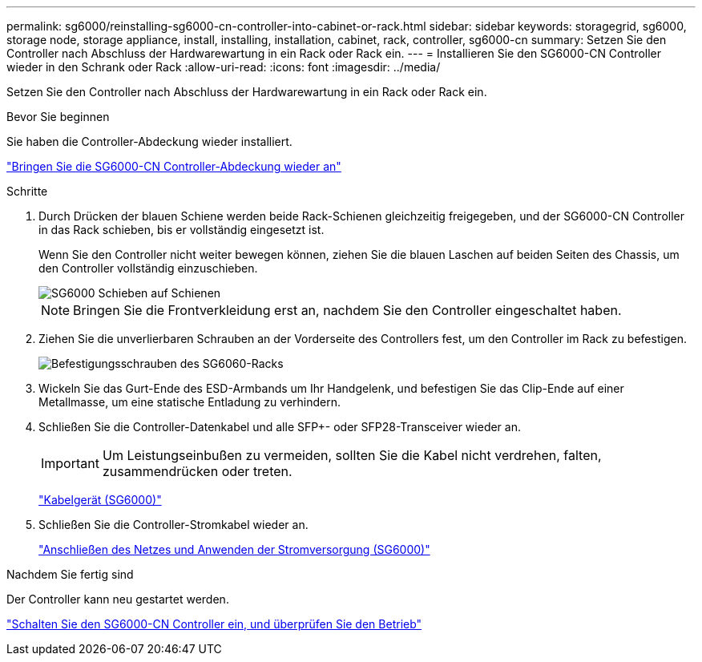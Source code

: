 ---
permalink: sg6000/reinstalling-sg6000-cn-controller-into-cabinet-or-rack.html 
sidebar: sidebar 
keywords: storagegrid, sg6000, storage node, storage appliance, install, installing, installation, cabinet, rack, controller, sg6000-cn 
summary: Setzen Sie den Controller nach Abschluss der Hardwarewartung in ein Rack oder Rack ein. 
---
= Installieren Sie den SG6000-CN Controller wieder in den Schrank oder Rack
:allow-uri-read: 
:icons: font
:imagesdir: ../media/


[role="lead"]
Setzen Sie den Controller nach Abschluss der Hardwarewartung in ein Rack oder Rack ein.

.Bevor Sie beginnen
Sie haben die Controller-Abdeckung wieder installiert.

link:reinstalling-sg6000-cn-controller-cover.html["Bringen Sie die SG6000-CN Controller-Abdeckung wieder an"]

.Schritte
. Durch Drücken der blauen Schiene werden beide Rack-Schienen gleichzeitig freigegeben, und der SG6000-CN Controller in das Rack schieben, bis er vollständig eingesetzt ist.
+
Wenn Sie den Controller nicht weiter bewegen können, ziehen Sie die blauen Laschen auf beiden Seiten des Chassis, um den Controller vollständig einzuschieben.

+
image::../media/sg6000_cn_rails_blue_button.gif[SG6000 Schieben auf Schienen]

+

NOTE: Bringen Sie die Frontverkleidung erst an, nachdem Sie den Controller eingeschaltet haben.

. Ziehen Sie die unverlierbaren Schrauben an der Vorderseite des Controllers fest, um den Controller im Rack zu befestigen.
+
image::../media/sg6060_rack_retaining_screws.png[Befestigungsschrauben des SG6060-Racks]

. Wickeln Sie das Gurt-Ende des ESD-Armbands um Ihr Handgelenk, und befestigen Sie das Clip-Ende auf einer Metallmasse, um eine statische Entladung zu verhindern.
. Schließen Sie die Controller-Datenkabel und alle SFP+- oder SFP28-Transceiver wieder an.
+

IMPORTANT: Um Leistungseinbußen zu vermeiden, sollten Sie die Kabel nicht verdrehen, falten, zusammendrücken oder treten.

+
link:../installconfig/cabling-appliance-sg6000.html["Kabelgerät (SG6000)"]

. Schließen Sie die Controller-Stromkabel wieder an.
+
link:../installconfig/connecting-power-cords-and-applying-power-sg6000.html["Anschließen des Netzes und Anwenden der Stromversorgung (SG6000)"]



.Nachdem Sie fertig sind
Der Controller kann neu gestartet werden.

link:powering-on-sg6000-cn-controller-and-verifying-operation.html["Schalten Sie den SG6000-CN Controller ein, und überprüfen Sie den Betrieb"]
